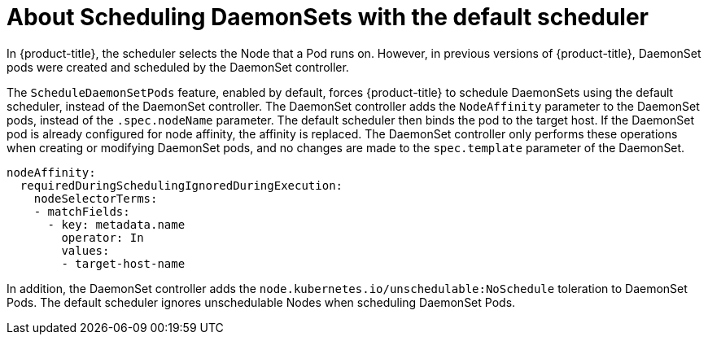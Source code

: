 // Module included in the following assemblies:
//
// * nodes/nodes-pods-daemonsets.adoc

[id="nodes-pods-daemonsets-pods_{context}"]
= About Scheduling DaemonSets with the default scheduler

[role="_abstract"]
In {product-title}, the scheduler selects the Node that a Pod runs on. However, in previous versions of {product-title}, DaemonSet pods were created and scheduled by the DaemonSet controller. 

The `ScheduleDaemonSetPods` feature, enabled by default, forces {product-title} to schedule DaemonSets using the default scheduler, instead of the DaemonSet controller. 
The DaemonSet controller adds the `NodeAffinity` parameter to the DaemonSet pods, instead of the `.spec.nodeName` parameter. The default scheduler then binds the pod to the target host. If the DaemonSet pod is already configured for node affinity, the affinity is replaced. The DaemonSet controller only performs these operations when creating or modifying DaemonSet pods, and no changes are made to the `spec.template` parameter of the DaemonSet.

----
nodeAffinity:
  requiredDuringSchedulingIgnoredDuringExecution:
    nodeSelectorTerms:
    - matchFields:
      - key: metadata.name
        operator: In
        values:
        - target-host-name
----

In addition, the DaemonSet controller adds the `node.kubernetes.io/unschedulable:NoSchedule` toleration to DaemonSet Pods. The default scheduler ignores unschedulable Nodes when scheduling DaemonSet Pods.
